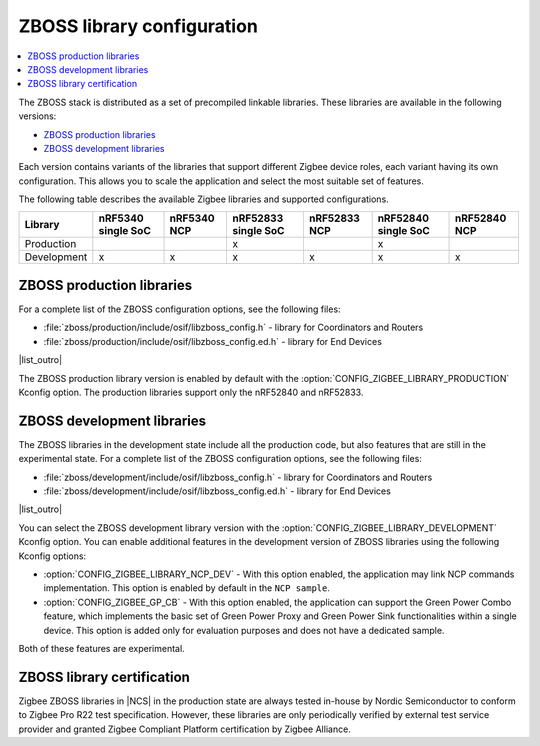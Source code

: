 .. _zboss_configuration:

ZBOSS library configuration
###########################

.. contents::
   :local:
   :depth: 2

The ZBOSS stack is distributed as a set of precompiled linkable libraries.
These libraries are available in the following versions:

* `ZBOSS production libraries`_
* `ZBOSS development libraries`_

Each version contains variants of the libraries that support different Zigbee device roles, each variant having its own configuration.
This allows you to scale the application and select the most suitable set of features.

The following table describes the available Zigbee libraries and supported configurations.

.. list-table::
   :header-rows: 1

   * - Library
     - nRF5340 single SoC
     - nRF5340 NCP
     - nRF52833 single SoC
     - nRF52833 NCP
     - nRF52840 single SoC
     - nRF52840 NCP
   * - Production
     -
     -
     - x
     -
     - x
     -
   * - Development
     - x
     - x
     - x
     - x
     - x
     - x

ZBOSS production libraries
**************************

|list_intro|

* :file:`zboss/production/include/osif/libzboss_config.h` - library for Coordinators and Routers
* :file:`zboss/production/include/osif/libzboss_config.ed.h` - library for End Devices

|list_outro|

The ZBOSS production library version is enabled by default with the :option:`CONFIG_ZIGBEE_LIBRARY_PRODUCTION` Kconfig option.
The production libraries support only the nRF52840 and nRF52833.

ZBOSS development libraries
***************************

The ZBOSS libraries in the development state include all the production code, but also features that are still in the experimental state.
|list_intro|

* :file:`zboss/development/include/osif/libzboss_config.h` - library for Coordinators and Routers
* :file:`zboss/development/include/osif/libzboss_config.ed.h` - library for End Devices

|list_outro|

You can select the ZBOSS development library version with the :option:`CONFIG_ZIGBEE_LIBRARY_DEVELOPMENT` Kconfig option.
You can enable additional features in the development version of ZBOSS libraries using the following Kconfig options:

* :option:`CONFIG_ZIGBEE_LIBRARY_NCP_DEV` - With this option enabled, the application may link NCP commands implementation.
  This option is enabled by default in the ``NCP sample``.
* :option:`CONFIG_ZIGBEE_GP_CB` - With this option enabled, the application can support the Green Power Combo feature, which implements the basic set of Green Power Proxy and Green Power Sink functionalities within a single device.
  This option is added only for evaluation purposes and does not have a dedicated sample.

Both of these features are experimental.

ZBOSS library certification
***************************

Zigbee ZBOSS libraries in |NCS| in the production state are always tested in-house by Nordic Semiconductor to conform to Zigbee Pro R22 test specification.
However, these libraries are only periodically verified by external test service provider and granted Zigbee Compliant Platform certification by Zigbee Alliance.

.. |list_intro| replace:: For a complete list of the ZBOSS configuration options, see the following files:
.. |list_outro| replace:: These libraries are used in the Zigbee protocol configuration in |NCS| when defining the Zigbee device role, as described in :ref:`nrf:zigbee_ug_configuration` in the |NCS| documentation.

